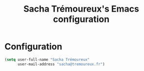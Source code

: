 #+TITLE: Sacha Trémoureux's Emacs configuration
#+OPTIONS: toc:4 h:4

* Configuration
#+begin_src emacs-lisp
  (setq user-full-name "Sacha Trémoureux"
        user-mail-address "sacha@tremoureux.fr")
#+end_src
